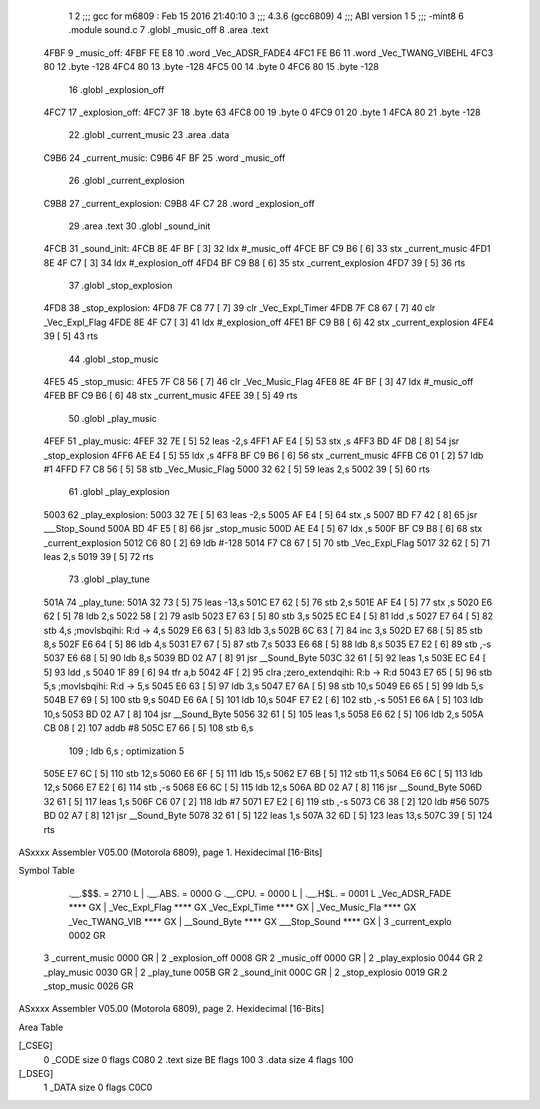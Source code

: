                               1 
                              2 ;;; gcc for m6809 : Feb 15 2016 21:40:10
                              3 ;;; 4.3.6 (gcc6809)
                              4 ;;; ABI version 1
                              5 ;;; -mint8
                              6 	.module	sound.c
                              7 	.globl _music_off
                              8 	.area .text
   4FBF                       9 _music_off:
   4FBF FE E8                10 	.word	_Vec_ADSR_FADE4
   4FC1 FE B6                11 	.word	_Vec_TWANG_VIBEHL
   4FC3 80                   12 	.byte	-128
   4FC4 80                   13 	.byte	-128
   4FC5 00                   14 	.byte	0
   4FC6 80                   15 	.byte	-128
                             16 	.globl _explosion_off
   4FC7                      17 _explosion_off:
   4FC7 3F                   18 	.byte	63
   4FC8 00                   19 	.byte	0
   4FC9 01                   20 	.byte	1
   4FCA 80                   21 	.byte	-128
                             22 	.globl _current_music
                             23 	.area .data
   C9B6                      24 _current_music:
   C9B6 4F BF                25 	.word	_music_off
                             26 	.globl _current_explosion
   C9B8                      27 _current_explosion:
   C9B8 4F C7                28 	.word	_explosion_off
                             29 	.area .text
                             30 	.globl _sound_init
   4FCB                      31 _sound_init:
   4FCB 8E 4F BF      [ 3]   32 	ldx	#_music_off
   4FCE BF C9 B6      [ 6]   33 	stx	_current_music
   4FD1 8E 4F C7      [ 3]   34 	ldx	#_explosion_off
   4FD4 BF C9 B8      [ 6]   35 	stx	_current_explosion
   4FD7 39            [ 5]   36 	rts
                             37 	.globl _stop_explosion
   4FD8                      38 _stop_explosion:
   4FD8 7F C8 77      [ 7]   39 	clr	_Vec_Expl_Timer
   4FDB 7F C8 67      [ 7]   40 	clr	_Vec_Expl_Flag
   4FDE 8E 4F C7      [ 3]   41 	ldx	#_explosion_off
   4FE1 BF C9 B8      [ 6]   42 	stx	_current_explosion
   4FE4 39            [ 5]   43 	rts
                             44 	.globl _stop_music
   4FE5                      45 _stop_music:
   4FE5 7F C8 56      [ 7]   46 	clr	_Vec_Music_Flag
   4FE8 8E 4F BF      [ 3]   47 	ldx	#_music_off
   4FEB BF C9 B6      [ 6]   48 	stx	_current_music
   4FEE 39            [ 5]   49 	rts
                             50 	.globl _play_music
   4FEF                      51 _play_music:
   4FEF 32 7E         [ 5]   52 	leas	-2,s
   4FF1 AF E4         [ 5]   53 	stx	,s
   4FF3 BD 4F D8      [ 8]   54 	jsr	_stop_explosion
   4FF6 AE E4         [ 5]   55 	ldx	,s
   4FF8 BF C9 B6      [ 6]   56 	stx	_current_music
   4FFB C6 01         [ 2]   57 	ldb	#1
   4FFD F7 C8 56      [ 5]   58 	stb	_Vec_Music_Flag
   5000 32 62         [ 5]   59 	leas	2,s
   5002 39            [ 5]   60 	rts
                             61 	.globl _play_explosion
   5003                      62 _play_explosion:
   5003 32 7E         [ 5]   63 	leas	-2,s
   5005 AF E4         [ 5]   64 	stx	,s
   5007 BD F7 42      [ 8]   65 	jsr	___Stop_Sound
   500A BD 4F E5      [ 8]   66 	jsr	_stop_music
   500D AE E4         [ 5]   67 	ldx	,s
   500F BF C9 B8      [ 6]   68 	stx	_current_explosion
   5012 C6 80         [ 2]   69 	ldb	#-128
   5014 F7 C8 67      [ 5]   70 	stb	_Vec_Expl_Flag
   5017 32 62         [ 5]   71 	leas	2,s
   5019 39            [ 5]   72 	rts
                             73 	.globl _play_tune
   501A                      74 _play_tune:
   501A 32 73         [ 5]   75 	leas	-13,s
   501C E7 62         [ 5]   76 	stb	2,s
   501E AF E4         [ 5]   77 	stx	,s
   5020 E6 62         [ 5]   78 	ldb	2,s
   5022 58            [ 2]   79 	aslb
   5023 E7 63         [ 5]   80 	stb	3,s
   5025 EC E4         [ 5]   81 	ldd	,s
   5027 E7 64         [ 5]   82 	stb	4,s	;movlsbqihi: R:d -> 4,s
   5029 E6 63         [ 5]   83 	ldb	3,s
   502B 6C 63         [ 7]   84 	inc	3,s
   502D E7 68         [ 5]   85 	stb	8,s
   502F E6 64         [ 5]   86 	ldb	4,s
   5031 E7 67         [ 5]   87 	stb	7,s
   5033 E6 68         [ 5]   88 	ldb	8,s
   5035 E7 E2         [ 6]   89 	stb	,-s
   5037 E6 68         [ 5]   90 	ldb	8,s
   5039 BD 02 A7      [ 8]   91 	jsr	__Sound_Byte
   503C 32 61         [ 5]   92 	leas	1,s
   503E EC E4         [ 5]   93 	ldd	,s
   5040 1F 89         [ 6]   94 	tfr	a,b
   5042 4F            [ 2]   95 	clra		;zero_extendqihi: R:b -> R:d
   5043 E7 65         [ 5]   96 	stb	5,s	;movlsbqihi: R:d -> 5,s
   5045 E6 63         [ 5]   97 	ldb	3,s
   5047 E7 6A         [ 5]   98 	stb	10,s
   5049 E6 65         [ 5]   99 	ldb	5,s
   504B E7 69         [ 5]  100 	stb	9,s
   504D E6 6A         [ 5]  101 	ldb	10,s
   504F E7 E2         [ 6]  102 	stb	,-s
   5051 E6 6A         [ 5]  103 	ldb	10,s
   5053 BD 02 A7      [ 8]  104 	jsr	__Sound_Byte
   5056 32 61         [ 5]  105 	leas	1,s
   5058 E6 62         [ 5]  106 	ldb	2,s
   505A CB 08         [ 2]  107 	addb	#8
   505C E7 66         [ 5]  108 	stb	6,s
                            109 	; ldb	6,s	; optimization 5
   505E E7 6C         [ 5]  110 	stb	12,s
   5060 E6 6F         [ 5]  111 	ldb	15,s
   5062 E7 6B         [ 5]  112 	stb	11,s
   5064 E6 6C         [ 5]  113 	ldb	12,s
   5066 E7 E2         [ 6]  114 	stb	,-s
   5068 E6 6C         [ 5]  115 	ldb	12,s
   506A BD 02 A7      [ 8]  116 	jsr	__Sound_Byte
   506D 32 61         [ 5]  117 	leas	1,s
   506F C6 07         [ 2]  118 	ldb	#7
   5071 E7 E2         [ 6]  119 	stb	,-s
   5073 C6 38         [ 2]  120 	ldb	#56
   5075 BD 02 A7      [ 8]  121 	jsr	__Sound_Byte
   5078 32 61         [ 5]  122 	leas	1,s
   507A 32 6D         [ 5]  123 	leas	13,s
   507C 39            [ 5]  124 	rts
ASxxxx Assembler V05.00  (Motorola 6809), page 1.
Hexidecimal [16-Bits]

Symbol Table

    .__.$$$.       =   2710 L   |     .__.ABS.       =   0000 G
    .__.CPU.       =   0000 L   |     .__.H$L.       =   0001 L
    _Vec_ADSR_FADE     **** GX  |     _Vec_Expl_Flag     **** GX
    _Vec_Expl_Time     **** GX  |     _Vec_Music_Fla     **** GX
    _Vec_TWANG_VIB     **** GX  |     __Sound_Byte       **** GX
    ___Stop_Sound      **** GX  |   3 _current_explo     0002 GR
  3 _current_music     0000 GR  |   2 _explosion_off     0008 GR
  2 _music_off         0000 GR  |   2 _play_explosio     0044 GR
  2 _play_music        0030 GR  |   2 _play_tune         005B GR
  2 _sound_init        000C GR  |   2 _stop_explosio     0019 GR
  2 _stop_music        0026 GR

ASxxxx Assembler V05.00  (Motorola 6809), page 2.
Hexidecimal [16-Bits]

Area Table

[_CSEG]
   0 _CODE            size    0   flags C080
   2 .text            size   BE   flags  100
   3 .data            size    4   flags  100
[_DSEG]
   1 _DATA            size    0   flags C0C0


